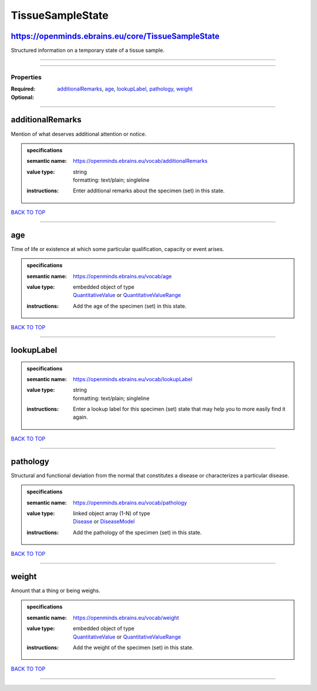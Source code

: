 #################
TissueSampleState
#################

https://openminds.ebrains.eu/core/TissueSampleState
---------------------------------------------------

Structured information on a temporary state of a tissue sample.

------------

------------

**********
Properties
**********

:Required:
:Optional: `additionalRemarks <additionalRemarks_heading_>`_, `age <age_heading_>`_, `lookupLabel <lookupLabel_heading_>`_, `pathology <pathology_heading_>`_, `weight <weight_heading_>`_

------------

.. _additionalRemarks_heading:

additionalRemarks
-----------------

Mention of what deserves additional attention or notice.

.. admonition:: specifications

   :semantic name: https://openminds.ebrains.eu/vocab/additionalRemarks
   :value type: | string
                | formatting: text/plain; singleline
   :instructions: Enter additional remarks about the specimen (set) in this state.

`BACK TO TOP <TissueSampleState_>`_

------------

.. _age_heading:

age
---

Time of life or existence at which some particular qualification, capacity or event arises.

.. admonition:: specifications

   :semantic name: https://openminds.ebrains.eu/vocab/age
   :value type: | embedded object of type
                | `QuantitativeValue <https://openminds-documentation.readthedocs.io/en/v2.0/schema_specifications/core/miscellaneous/quantitativeValue.html>`_ or `QuantitativeValueRange <https://openminds-documentation.readthedocs.io/en/v2.0/schema_specifications/core/miscellaneous/quantitativeValueRange.html>`_
   :instructions: Add the age of the specimen (set) in this state.

`BACK TO TOP <TissueSampleState_>`_

------------

.. _lookupLabel_heading:

lookupLabel
-----------

.. admonition:: specifications

   :semantic name: https://openminds.ebrains.eu/vocab/lookupLabel
   :value type: | string
                | formatting: text/plain; singleline
   :instructions: Enter a lookup label for this specimen (set) state that may help you to more easily find it again.

`BACK TO TOP <TissueSampleState_>`_

------------

.. _pathology_heading:

pathology
---------

Structural and functional deviation from the normal that constitutes a disease or characterizes a particular disease.

.. admonition:: specifications

   :semantic name: https://openminds.ebrains.eu/vocab/pathology
   :value type: | linked object array \(1-N\) of type
                | `Disease <https://openminds-documentation.readthedocs.io/en/v2.0/schema_specifications/controlledTerms/disease.html>`_ or `DiseaseModel <https://openminds-documentation.readthedocs.io/en/v2.0/schema_specifications/controlledTerms/diseaseModel.html>`_
   :instructions: Add the pathology of the specimen (set) in this state.

`BACK TO TOP <TissueSampleState_>`_

------------

.. _weight_heading:

weight
------

Amount that a thing or being weighs.

.. admonition:: specifications

   :semantic name: https://openminds.ebrains.eu/vocab/weight
   :value type: | embedded object of type
                | `QuantitativeValue <https://openminds-documentation.readthedocs.io/en/v2.0/schema_specifications/core/miscellaneous/quantitativeValue.html>`_ or `QuantitativeValueRange <https://openminds-documentation.readthedocs.io/en/v2.0/schema_specifications/core/miscellaneous/quantitativeValueRange.html>`_
   :instructions: Add the weight of the specimen (set) in this state.

`BACK TO TOP <TissueSampleState_>`_

------------

